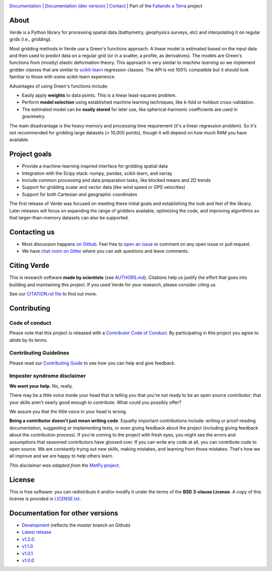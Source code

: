 .. image:: https://github.com/fatiando/verde/raw/master/doc/_static/readme-banner.png
    :alt: Verde

`Documentation <http://www.fatiando.org/verde>`__ |
`Documentation (dev version) <http://www.fatiando.org/verde/dev>`__ |
`Contact <https://gitter.im/fatiando/fatiando>`__ |
Part of the `Fatiando a Terra <https://www.fatiando.org>`__ project


.. image:: http://img.shields.io/pypi/v/verde.svg?style=flat-square&label=version
    :alt: Latest version on PyPI
    :target: https://pypi.python.org/pypi/verde
.. image:: http://img.shields.io/travis/fatiando/verde/master.svg?style=flat-square&label=TravisCI
    :alt: TravisCI build status
    :target: https://travis-ci.org/fatiando/verde
.. image:: https://img.shields.io/azure-devops/build/fatiando/066f88d8-0495-49ba-bad9-ef7431356ce9/7/master.svg?label=Azure&style=flat-square
    :alt: Azure Pipelines build status
    :target: https://dev.azure.com/fatiando/verde/_build
.. image:: https://img.shields.io/codecov/c/github/fatiando/verde/master.svg?style=flat-square
    :alt: Test coverage status
    :target: https://codecov.io/gh/fatiando/verde
.. image:: https://img.shields.io/codacy/grade/6b698defc0df47288a634930d41a9d65.svg?style=flat-square&label=codacy
    :alt: Code quality grade on codacy
    :target: https://www.codacy.com/app/leouieda/verde
.. image:: https://img.shields.io/pypi/pyversions/verde.svg?style=flat-square
    :alt: Compatible Python versions.
    :target: https://pypi.python.org/pypi/verde
.. image:: https://img.shields.io/gitter/room/fatiando/fatiando.svg?style=flat-square
    :alt: Chat room on Gitter
    :target: https://gitter.im/fatiando/fatiando
.. image:: https://img.shields.io/badge/doi-10.21105%2Fjoss.00957-blue.svg?style=flat-square
    :alt: Digital Object Identifier for the JOSS paper
    :target: https://doi.org/10.21105/joss.00957


.. placeholder-for-doc-index


About
-----

Verde is a Python library for processing spatial data (bathymetry, geophysics
surveys, etc) and interpolating it on regular grids (i.e., *gridding*).

Most gridding methods in Verde use a Green's functions approach.
A linear model is estimated based on the input data and then used to predict
data on a regular grid (or in a scatter, a profile, as derivatives).
The models are Green's functions from (mostly) elastic deformation theory.
This approach is very similar to *machine learning* so we implement gridder
classes that are similar to `scikit-learn <http://scikit-learn.org/>`__
regression classes.
The API is not 100% compatible but it should look familiar to those with some
scikit-learn experience.

Advantages of using Green's functions include:

* Easily apply **weights** to data points. This is a linear least-squares
  problem.
* Perform **model selection** using established machine learning techniques,
  like k-fold or holdout cross-validation.
* The estimated model can be **easily stored** for later use, like
  spherical-harmonic coefficients are used in gravimetry.

The main disadvantage is the heavy memory and processing time requirement (it's a linear
regression problem). So it's not recommended for gridding large datasets (> 10,000
points), though it will depend on how much RAM you have available.


Project goals
-------------

* Provide a machine-learning inspired interface for gridding spatial data
* Integration with the Scipy stack: numpy, pandas, scikit-learn, and xarray
* Include common processing and data preparation tasks, like blocked means and 2D trends
* Support for gridding scalar and vector data (like wind speed or GPS velocities)
* Support for both Cartesian and geographic coordinates

The first release of Verde was focused on meeting these initial goals and establishing
the look and feel of the library. Later releases will focus on expanding the range of
gridders available, optimizing the code, and improving algorithms so that
larger-than-memory datasets can also be supported.


Contacting us
-------------

* Most discussion happens `on Github <https://github.com/fatiando/verde>`__.
  Feel free to `open an issue
  <https://github.com/fatiando/verde/issues/new>`__ or comment
  on any open issue or pull request.
* We have `chat room on Gitter <https://gitter.im/fatiando/fatiando>`__
  where you can ask questions and leave comments.


Citing Verde
------------

This is research software **made by scientists** (see
`AUTHORS.md <https://github.com/fatiando/verde/blob/master/AUTHORS.md>`__). Citations
help us justify the effort that goes into building and maintaining this project. If you
used Verde for your research, please consider citing us.

See our `CITATION.rst file <https://github.com/fatiando/verde/blob/master/CITATION.rst>`__
to find out more.


Contributing
------------

Code of conduct
+++++++++++++++

Please note that this project is released with a
`Contributor Code of Conduct <https://github.com/fatiando/verde/blob/master/CODE_OF_CONDUCT.md>`__.
By participating in this project you agree to abide by its terms.

Contributing Guidelines
+++++++++++++++++++++++

Please read our
`Contributing Guide <https://github.com/fatiando/verde/blob/master/CONTRIBUTING.md>`__
to see how you can help and give feedback.

Imposter syndrome disclaimer
++++++++++++++++++++++++++++

**We want your help.** No, really.

There may be a little voice inside your head that is telling you that you're
not ready to be an open source contributor; that your skills aren't nearly good
enough to contribute.
What could you possibly offer?

We assure you that the little voice in your head is wrong.

**Being a contributor doesn't just mean writing code**.
Equality important contributions include:
writing or proof-reading documentation, suggesting or implementing tests, or
even giving feedback about the project (including giving feedback about the
contribution process).
If you're coming to the project with fresh eyes, you might see the errors and
assumptions that seasoned contributors have glossed over.
If you can write any code at all, you can contribute code to open source.
We are constantly trying out new skills, making mistakes, and learning from
those mistakes.
That's how we all improve and we are happy to help others learn.

*This disclaimer was adapted from the*
`MetPy project <https://github.com/Unidata/MetPy>`__.


License
-------

This is free software: you can redistribute it and/or modify it under the terms
of the **BSD 3-clause License**. A copy of this license is provided in
`LICENSE.txt <https://github.com/fatiando/verde/blob/master/LICENSE.txt>`__.


Documentation for other versions
--------------------------------

* `Development <http://www.fatiando.org/verde/dev>`__ (reflects the *master* branch on
  Github)
* `Latest release <http://www.fatiando.org/verde/latest>`__
* `v1.2.0 <http://www.fatiando.org/verde/v1.2.0>`__
* `v1.1.0 <http://www.fatiando.org/verde/v1.1.0>`__
* `v1.0.1 <http://www.fatiando.org/verde/v1.0.1>`__
* `v1.0.0 <http://www.fatiando.org/verde/v1.0.0>`__

